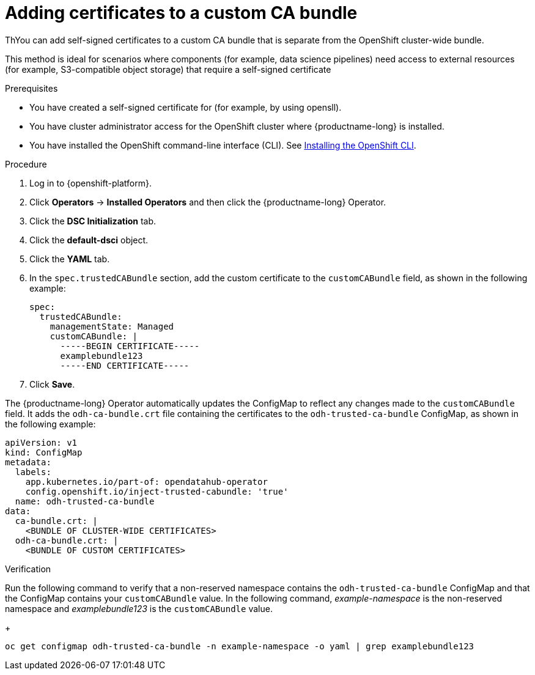 :_module-type: PROCEDURE

[id="adding-certificates-to-a-custom-ca-bundle_{context}"]
= Adding certificates to a custom CA bundle

[role='_abstract']
ThYou can add self-signed certificates to a custom CA bundle that is separate from the OpenShift cluster-wide bundle. 

This method is ideal for scenarios where components (for example, data science pipelines) need access to external resources (for example, S3-compatible object storage) that require a self-signed certificate

.Prerequisites

* You have created a self-signed certificate for (for example, by using opensll).
* You have cluster administrator access for the OpenShift cluster where {productname-long} is installed.
* You have installed the OpenShift command-line interface (CLI). See link:https://docs.redhat.com/en/documentation/openshift_container_platform/{ocp-latest-version}/html/cli_tools/openshift-cli-oc#installing-openshift-cli[Installing the OpenShift CLI^].

//remove references to the upgrade doc? TBD
ifdef::upstream[]
* You are working in a new installation of {productname-long}. If you upgraded {productname-long}, see link:{odhdocshome}/upgrading-open-data-hub/#adding-a-ca-bundle-after-upgrading_certs[Adding a CA bundle after upgrading].
endif::[]

ifdef::self-managed[]

ifdef::disconnected[] 
* You are working in a new installation of {productname-long}. If you upgraded {productname-long}, see link:{rhoaidocshome}{default-format-url}/upgrading_{url-productname-short}_in_a_disconnected_environment/adding-a-ca-bundle-after-upgrading_upgrade[Adding a CA bundle after upgrading].
endif::[]
ifndef::disconnected[]
* You are working in a new installation of {productname-long}. If you upgraded {productname-long}, see link:{rhoaidocshome}{default-format-url}/upgrading_{url-productname-short}/adding-a-ca-bundle-after-upgrading_upgrade[Adding a CA bundle after upgrading].
endif::[]

endif::[]

ifdef::cloud-service[]
* You are working in a new installation of {productname-long}. If you upgraded {productname-long}, see link:{rhoaidocshome}{default-format-url}/upgrading_{url-productname-short}/adding-a-ca-bundle-after-upgrading_upgrade[Adding a CA bundle after upgrading].
endif::[]

.Procedure
. Log in to {openshift-platform}.
. Click *Operators* → *Installed Operators* and then click the {productname-long} Operator.
. Click the *DSC Initialization* tab.
. Click the *default-dsci* object.
. Click the *YAML* tab.
. In the `spec.trustedCABundle` section, add the custom certificate to the `customCABundle` field, as shown in the following example:
+
[source]
----
spec:
  trustedCABundle:
    managementState: Managed
    customCABundle: |
      -----BEGIN CERTIFICATE-----
      examplebundle123
      -----END CERTIFICATE-----
----
. Click *Save*.

The {productname-long} Operator automatically updates the ConfigMap to reflect any changes made to the `customCABundle` field. It adds the `odh-ca-bundle.crt` file containing the certificates to the `odh-trusted-ca-bundle` ConfigMap, as shown in the following example:

[source]
----
apiVersion: v1
kind: ConfigMap
metadata:
  labels:
    app.kubernetes.io/part-of: opendatahub-operator
    config.openshift.io/inject-trusted-cabundle: 'true'
  name: odh-trusted-ca-bundle
data:
  ca-bundle.crt: |
    <BUNDLE OF CLUSTER-WIDE CERTIFICATES>
  odh-ca-bundle.crt: |
    <BUNDLE OF CUSTOM CERTIFICATES>
----

.Verification

Run the following command to verify that a non-reserved namespace contains the `odh-trusted-ca-bundle` ConfigMap and that the ConfigMap contains your `customCABundle` value. In the following command, _example-namespace_ is the non-reserved namespace and _examplebundle123_ is the `customCABundle` value. 
+
[source]
----
oc get configmap odh-trusted-ca-bundle -n example-namespace -o yaml | grep examplebundle123
----
